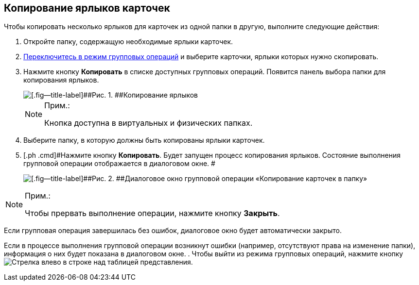 
== Копирование ярлыков карточек

Чтобы копировать несколько ярлыков для карточек из одной папки в другую, выполните следующие действия:

. [.ph .cmd]#Откройте папку, содержащую необходимые ярлыки карточек.#
. [.ph .cmd]#xref:EnterToGroupOperationsMode.adoc[Переключитесь в режим групповых операций] и выберите карточки, ярлыки которых нужно скопировать.#
. [.ph .cmd]#Нажмите кнопку [.ph .uicontrol]*Копировать* в списке доступных групповых операций. Появится панель выбора папки для копирования ярлыков.#
+
image::batchOperationCopyShortcuts.png[[.fig--title-label]##Рис. 1. ##Копирование ярлыков]
+
[NOTE]
====
[.note__title]#Прим.:#

Кнопка доступна в виртуальных и физических папках.
====
. [.ph .cmd]#Выберите папку, в которую должны быть копированы ярлыки карточек.#
. [.ph .cmd]#Нажмите кнопку [.ph .uicontrol]*Копировать*. Будет запущен процесс копирования ярлыков. Состояние выполнения групповой операции отображается в диалоговом окне. #
+
image::batchOperationCopyShortcutsProcess.png[[.fig--title-label]##Рис. 2. ##Диалоговое окно групповой операции «Копирование карточек в папку»]

[NOTE]
====
[.note__title]#Прим.:#

Чтобы прервать выполнение операции, нажмите кнопку [.ph .uicontrol]*Закрыть*.
====

Если групповая операция завершилась без ошибок, диалоговое окно будет автоматически закрыто.

Если в процессе выполнения групповой операции возникнут ошибки (например, отсутствуют права на изменение папки), информация о них будет показана в диалоговом окне.
. [.ph .cmd]#Чтобы выйти из режима групповых операций, нажмите кнопку image:buttons/exitFromGroupOpMode.png[Стрелка влево] в строке над таблицей представления.#

